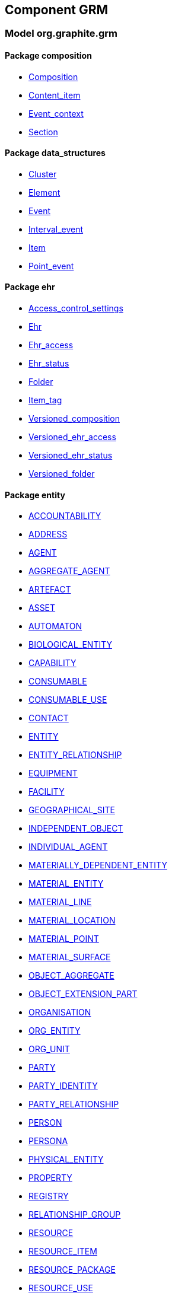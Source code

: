 
== Component GRM

=== Model org.graphite.grm

==== Package composition

[.xcode]
* link:/releases/GRM/{grm_release}/ehr.html#_composition_class[Composition^]
[.xcode]
* link:/releases/GRM/{grm_release}/ehr.html#_content_item_class[Content_item^]
[.xcode]
* link:/releases/GRM/{grm_release}/ehr.html#_event_context_class[Event_context^]
[.xcode]
* link:/releases/GRM/{grm_release}/ehr.html#_section_class[Section^]

==== Package data_structures

[.xcode]
* link:/releases/GRM/{grm_release}/data_structures.html#_cluster_class[Cluster^]
[.xcode]
* link:/releases/GRM/{grm_release}/data_structures.html#_element_class[Element^]
[.xcode]
* link:/releases/GRM/{grm_release}/data_structures.html#_event_class[Event^]
[.xcode]
* link:/releases/GRM/{grm_release}/data_structures.html#_interval_event_class[Interval_event^]
[.xcode]
* link:/releases/GRM/{grm_release}/data_structures.html#_item_class[Item^]
[.xcode]
* link:/releases/GRM/{grm_release}/data_structures.html#_point_event_class[Point_event^]

==== Package ehr

[.xcode]
* link:/releases/GRM/{grm_release}/ehr.html#_access_control_settings_class[Access_control_settings^]
[.xcode]
* link:/releases/GRM/{grm_release}/ehr.html#_ehr_class[Ehr^]
[.xcode]
* link:/releases/GRM/{grm_release}/ehr.html#_ehr_access_class[Ehr_access^]
[.xcode]
* link:/releases/GRM/{grm_release}/ehr.html#_ehr_status_class[Ehr_status^]
[.xcode]
* link:/releases/GRM/{grm_release}/ehr.html#_folder_class[Folder^]
[.xcode]
* link:/releases/GRM/{grm_release}/ehr.html#_item_tag_class[Item_tag^]
[.xcode]
* link:/releases/GRM/{grm_release}/ehr.html#_versioned_composition_class[Versioned_composition^]
[.xcode]
* link:/releases/GRM/{grm_release}/ehr.html#_versioned_ehr_access_class[Versioned_ehr_access^]
[.xcode]
* link:/releases/GRM/{grm_release}/ehr.html#_versioned_ehr_status_class[Versioned_ehr_status^]
[.xcode]
* link:/releases/GRM/{grm_release}/ehr.html#_versioned_folder_class[Versioned_folder^]

==== Package entity

[.xcode]
* link:/releases/GRM/{grm_release}/entity.html#_accountability_class[ACCOUNTABILITY^]
[.xcode]
* link:/releases/GRM/{grm_release}/entity.html#_address_class[ADDRESS^]
[.xcode]
* link:/releases/GRM/{grm_release}/entity.html#_agent_class[AGENT^]
[.xcode]
* link:/releases/GRM/{grm_release}/entity.html#_aggregate_agent_class[AGGREGATE_AGENT^]
[.xcode]
* link:/releases/GRM/{grm_release}/entity.html#_artefact_class[ARTEFACT^]
[.xcode]
* link:/releases/GRM/{grm_release}/entity.html#_asset_class[ASSET^]
[.xcode]
* link:/releases/GRM/{grm_release}/entity.html#_automaton_class[AUTOMATON^]
[.xcode]
* link:/releases/GRM/{grm_release}/entity.html#_biological_entity_class[BIOLOGICAL_ENTITY^]
[.xcode]
* link:/releases/GRM/{grm_release}/entity.html#_capability_class[CAPABILITY^]
[.xcode]
* link:/releases/GRM/{grm_release}/entity.html#_consumable_class[CONSUMABLE^]
[.xcode]
* link:/releases/GRM/{grm_release}/entity.html#_consumable_use_class[CONSUMABLE_USE^]
[.xcode]
* link:/releases/GRM/{grm_release}/entity.html#_contact_class[CONTACT^]
[.xcode]
* link:/releases/GRM/{grm_release}/entity.html#_entity_class[ENTITY^]
[.xcode]
* link:/releases/GRM/{grm_release}/entity.html#_entity_relationship_class[ENTITY_RELATIONSHIP^]
[.xcode]
* link:/releases/GRM/{grm_release}/entity.html#_equipment_class[EQUIPMENT^]
[.xcode]
* link:/releases/GRM/{grm_release}/entity.html#_facility_class[FACILITY^]
[.xcode]
* link:/releases/GRM/{grm_release}/entity.html#_geographical_site_class[GEOGRAPHICAL_SITE^]
[.xcode]
* link:/releases/GRM/{grm_release}/entity.html#_independent_object_class[INDEPENDENT_OBJECT^]
[.xcode]
* link:/releases/GRM/{grm_release}/entity.html#_individual_agent_class[INDIVIDUAL_AGENT^]
[.xcode]
* link:/releases/GRM/{grm_release}/entity.html#_materially_dependent_entity_class[MATERIALLY_DEPENDENT_ENTITY^]
[.xcode]
* link:/releases/GRM/{grm_release}/entity.html#_material_entity_class[MATERIAL_ENTITY^]
[.xcode]
* link:/releases/GRM/{grm_release}/entity.html#_material_line_class[MATERIAL_LINE^]
[.xcode]
* link:/releases/GRM/{grm_release}/entity.html#_material_location_class[MATERIAL_LOCATION^]
[.xcode]
* link:/releases/GRM/{grm_release}/entity.html#_material_point_class[MATERIAL_POINT^]
[.xcode]
* link:/releases/GRM/{grm_release}/entity.html#_material_surface_class[MATERIAL_SURFACE^]
[.xcode]
* link:/releases/GRM/{grm_release}/entity.html#_object_aggregate_class[OBJECT_AGGREGATE^]
[.xcode]
* link:/releases/GRM/{grm_release}/entity.html#_object_extension_part_class[OBJECT_EXTENSION_PART^]
[.xcode]
* link:/releases/GRM/{grm_release}/entity.html#_organisation_class[ORGANISATION^]
[.xcode]
* link:/releases/GRM/{grm_release}/entity.html#_org_entity_class[ORG_ENTITY^]
[.xcode]
* link:/releases/GRM/{grm_release}/entity.html#_org_unit_class[ORG_UNIT^]
[.xcode]
* link:/releases/GRM/{grm_release}/entity.html#_party_class[PARTY^]
[.xcode]
* link:/releases/GRM/{grm_release}/entity.html#_party_identity_class[PARTY_IDENTITY^]
[.xcode]
* link:/releases/GRM/{grm_release}/entity.html#_party_relationship_class[PARTY_RELATIONSHIP^]
[.xcode]
* link:/releases/GRM/{grm_release}/entity.html#_person_class[PERSON^]
[.xcode]
* link:/releases/GRM/{grm_release}/entity.html#_persona_class[PERSONA^]
[.xcode]
* link:/releases/GRM/{grm_release}/entity.html#_physical_entity_class[PHYSICAL_ENTITY^]
[.xcode]
* link:/releases/GRM/{grm_release}/entity.html#_property_class[PROPERTY^]
[.xcode]
* link:/releases/GRM/{grm_release}/entity.html#_registry_class[REGISTRY^]
[.xcode]
* link:/releases/GRM/{grm_release}/entity.html#_relationship_group_class[RELATIONSHIP_GROUP^]
[.xcode]
* link:/releases/GRM/{grm_release}/entity.html#_resource_class[RESOURCE^]
[.xcode]
* link:/releases/GRM/{grm_release}/entity.html#_resource_item_class[RESOURCE_ITEM^]
[.xcode]
* link:/releases/GRM/{grm_release}/entity.html#_resource_package_class[RESOURCE_PACKAGE^]
[.xcode]
* link:/releases/GRM/{grm_release}/entity.html#_resource_use_class[RESOURCE_USE^]
[.xcode]
* link:/releases/GRM/{grm_release}/entity.html#_service_class[SERVICE^]
[.xcode]
* link:/releases/GRM/{grm_release}/entity.html#_service_use_class[SERVICE_USE^]
[.xcode]
* link:/releases/GRM/{grm_release}/entity.html#_social_entity_class[SOCIAL_ENTITY^]
[.xcode]
* link:/releases/GRM/{grm_release}/entity.html#_space_class[SPACE^]
[.xcode]
* link:/releases/GRM/{grm_release}/entity.html#_spatial_region_class[SPATIAL_REGION^]
[.xcode]
* link:/releases/GRM/{grm_release}/entity.html#_substance_class[SUBSTANCE^]
[.xcode]
* link:/releases/GRM/{grm_release}/entity.html#_team_class[TEAM^]
[.xcode]
* link:/releases/GRM/{grm_release}/entity.html#_versioned_asset_class[VERSIONED_ASSET^]
[.xcode]
* link:/releases/GRM/{grm_release}/entity.html#_versioned_entity_class[VERSIONED_ENTITY^]
[.xcode]
* link:/releases/GRM/{grm_release}/entity.html#_versioned_material_entity_class[VERSIONED_MATERIAL_ENTITY^]
[.xcode]
* link:/releases/GRM/{grm_release}/entity.html#_versioned_party_class[VERSIONED_PARTY^]
[.xcode]
* link:/releases/GRM/{grm_release}/entity.html#_versioned_resource_item_class[VERSIONED_RESOURCE_ITEM^]
[.xcode]
* link:/releases/GRM/{grm_release}/entity.html#_versioned_resource_use_class[VERSIONED_RESOURCE_USE^]

==== Package entry

[.xcode]
* link:/releases/GRM/{grm_release}/entry.html#_action_class[Action^]
[.xcode]
* link:/releases/GRM/{grm_release}/entry.html#_activity_class[Activity^]
[.xcode]
* link:/releases/GRM/{grm_release}/entry.html#_admin_entry_class[Admin_entry^]
[.xcode]
* link:/releases/GRM/{grm_release}/entry.html#_assessment_class[Assessment^]
[.xcode]
* link:/releases/GRM/{grm_release}/entry.html#_care_act_entry_class[Care_act_entry^]
[.xcode]
* link:/releases/GRM/{grm_release}/entry.html#_care_entry_class[Care_entry^]
[.xcode]
* link:/releases/GRM/{grm_release}/entry.html#_direct_observation_class[Direct_observation^]
[.xcode]
* link:/releases/GRM/{grm_release}/entry.html#_entry_class[Entry^]
[.xcode]
* link:/releases/GRM/{grm_release}/entry.html#_entry_lifecycle_states_enumeration[Entry_lifecycle_states^]
[.xcode]
* link:/releases/GRM/{grm_release}/entry.html#_imaging_class[Imaging^]
[.xcode]
* link:/releases/GRM/{grm_release}/entry.html#_indirect_observation_class[Indirect_observation^]
[.xcode]
* link:/releases/GRM/{grm_release}/entry.html#_lab_result_class[Lab_result^]
[.xcode]
* link:/releases/GRM/{grm_release}/entry.html#_observation_class[Observation^]
[.xcode]
* link:/releases/GRM/{grm_release}/entry.html#_order_class[Order^]
[.xcode]
* link:/releases/GRM/{grm_release}/entry.html#_order_execution_states_enumeration[Order_execution_states^]
[.xcode]
* link:/releases/GRM/{grm_release}/entry.html#_order_execution_transitions_enumeration[Order_execution_transitions^]
[.xcode]
* link:/releases/GRM/{grm_release}/entry.html#_order_tracking_class[Order_tracking^]
[.xcode]
* link:/releases/GRM/{grm_release}/entry.html#_questionnaire_response_class[Questionnaire_response^]
[.xcode]
* link:/releases/GRM/{grm_release}/entry.html#_score_class[Score^]
[.xcode]
* link:/releases/GRM/{grm_release}/entry.html#_state_transition_class[State_transition^]

==== Package integration

[.xcode]
* link:/releases/GRM/{grm_release}/integration.html#_generic_entry_class[Generic_entry^]
